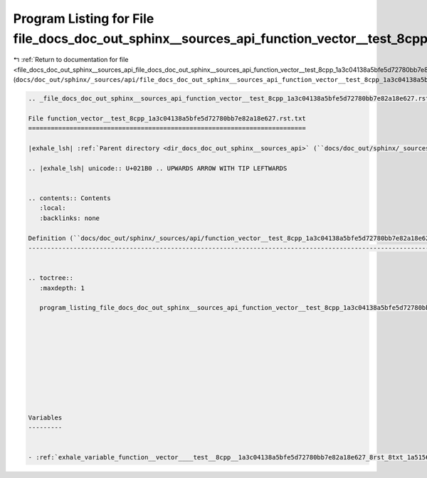 
.. _program_listing_file_docs_doc_out_sphinx__sources_api_file_docs_doc_out_sphinx__sources_api_function_vector__test_8cpp_1a3c04138a5bfe5d72780bb7e82a18e627.rst.txt.rst.txt:

Program Listing for File file_docs_doc_out_sphinx__sources_api_function_vector__test_8cpp_1a3c04138a5bfe5d72780bb7e82a18e627.rst.txt.rst.txt
============================================================================================================================================

|exhale_lsh| :ref:`Return to documentation for file <file_docs_doc_out_sphinx__sources_api_file_docs_doc_out_sphinx__sources_api_function_vector__test_8cpp_1a3c04138a5bfe5d72780bb7e82a18e627.rst.txt.rst.txt>` (``docs/doc_out/sphinx/_sources/api/file_docs_doc_out_sphinx__sources_api_function_vector__test_8cpp_1a3c04138a5bfe5d72780bb7e82a18e627.rst.txt.rst.txt``)

.. |exhale_lsh| unicode:: U+021B0 .. UPWARDS ARROW WITH TIP LEFTWARDS

.. code-block:: cpp

   
   .. _file_docs_doc_out_sphinx__sources_api_function_vector__test_8cpp_1a3c04138a5bfe5d72780bb7e82a18e627.rst.txt:
   
   File function_vector__test_8cpp_1a3c04138a5bfe5d72780bb7e82a18e627.rst.txt
   ==========================================================================
   
   |exhale_lsh| :ref:`Parent directory <dir_docs_doc_out_sphinx__sources_api>` (``docs/doc_out/sphinx/_sources/api``)
   
   .. |exhale_lsh| unicode:: U+021B0 .. UPWARDS ARROW WITH TIP LEFTWARDS
   
   
   .. contents:: Contents
      :local:
      :backlinks: none
   
   Definition (``docs/doc_out/sphinx/_sources/api/function_vector__test_8cpp_1a3c04138a5bfe5d72780bb7e82a18e627.rst.txt``)
   -----------------------------------------------------------------------------------------------------------------------
   
   
   .. toctree::
      :maxdepth: 1
   
      program_listing_file_docs_doc_out_sphinx__sources_api_function_vector__test_8cpp_1a3c04138a5bfe5d72780bb7e82a18e627.rst.txt.rst
   
   
   
   
   
   
   
   
   
   
   Variables
   ---------
   
   
   - :ref:`exhale_variable_function__vector____test__8cpp__1a3c04138a5bfe5d72780bb7e82a18e627_8rst_8txt_1a51560632074b7b9710012b338fe2c227`
   
